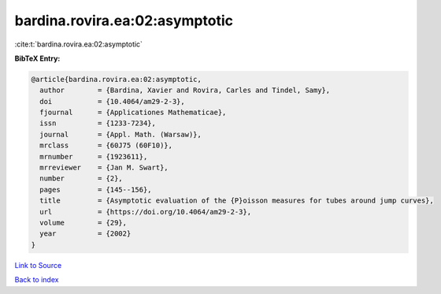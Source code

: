 bardina.rovira.ea:02:asymptotic
===============================

:cite:t:`bardina.rovira.ea:02:asymptotic`

**BibTeX Entry:**

.. code-block:: bibtex

   @article{bardina.rovira.ea:02:asymptotic,
     author        = {Bardina, Xavier and Rovira, Carles and Tindel, Samy},
     doi           = {10.4064/am29-2-3},
     fjournal      = {Applicationes Mathematicae},
     issn          = {1233-7234},
     journal       = {Appl. Math. (Warsaw)},
     mrclass       = {60J75 (60F10)},
     mrnumber      = {1923611},
     mrreviewer    = {Jan M. Swart},
     number        = {2},
     pages         = {145--156},
     title         = {Asymptotic evaluation of the {P}oisson measures for tubes around jump curves},
     url           = {https://doi.org/10.4064/am29-2-3},
     volume        = {29},
     year          = {2002}
   }

`Link to Source <https://doi.org/10.4064/am29-2-3},>`_


`Back to index <../By-Cite-Keys.html>`_
